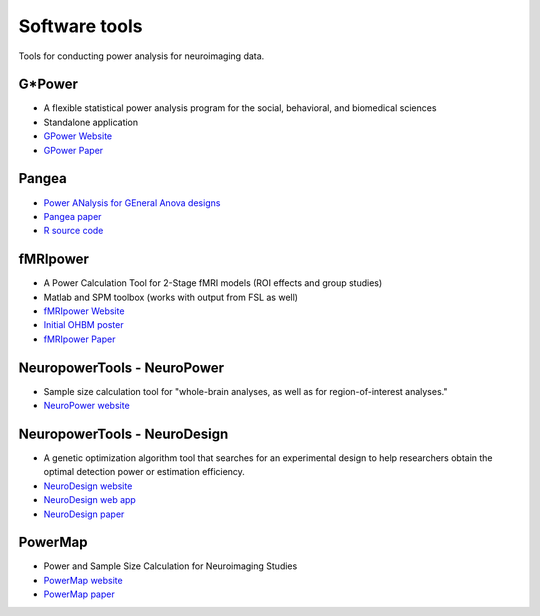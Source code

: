 Software tools
==============

Tools for conducting power analysis for neuroimaging data.

G*Power
*******
* A flexible statistical power analysis program for the social, behavioral, and biomedical sciences
* Standalone application
* `GPower Website`_
* `GPower Paper`_

.. _GPower Website: http://www.psychologie.hhu.de/arbeitsgruppen/allgemeine-psychologie-und-arbeitspsychologie/gpower.html
.. _GPower Paper: http://www.psychologie.hhu.de/fileadmin/redaktion/Fakultaeten/Mathematisch-Naturwissenschaftliche_Fakultaet/Psychologie/AAP/gpower/GPower3-BRM-Paper.pdf


Pangea
******
* `Power ANalysis for GEneral Anova designs`_
* `Pangea paper`_
* `R source code`_

.. _Power ANalysis for GEneral Anova designs: http://jakewestfall.org/pangea/
.. _Pangea paper: http://jakewestfall.org/publications/pangea.pdf
.. _R source code: https://github.com/jake-westfall/pangea


fMRIpower
*********
* A Power Calculation Tool for 2-Stage fMRI models (ROI effects and group studies)
* Matlab and SPM toolbox (works with output from FSL as well)
* `fMRIpower Website`_
* `Initial OHBM poster`_
* `fMRIpower Paper`_

.. _fMRIpower Website: http://fmripower.org/
.. _Initial OHBM poster: http://fmripower.org/mumford_hbm_2007.pdf
.. _fMRIpower Paper: https://doi.org/10.1016/j.neuroimage.2007.07.061


NeuropowerTools - NeuroPower
****************************
* Sample size calculation tool for "whole-brain analyses, as well as for region-of-interest analyses."
* `NeuroPower website`_

.. _NeuroPower website: http://neuropowertools.org/neuropower/neuropowerstart/


NeuropowerTools - NeuroDesign
*****************************
* A genetic optimization algorithm tool that searches for an experimental design to help researchers obtain the optimal detection power or estimation efficiency.
* `NeuroDesign website`_
* `NeuroDesign web app`_
* `NeuroDesign paper`_

.. _NeuroDesign website: http://neuropowertools.org/design/start/
.. _NeuroDesign paper : https://www.biorxiv.org/content/10.1101/119594v2
.. _NeuroDesign web app: http://neuropowertools.org/design/maininput/


PowerMap
********
* Power and Sample Size Calculation for Neuroimaging Studies 
* `PowerMap website`_
* `PowerMap paper`_

.. _PowerMap website: http://fmri.wfubmc.edu/cms/talkPowerSampleSizeCalculation
.. _PowerMap paper: http://fmri.wfubmc.edu/userfiles/file/PowerSampleSizeCalculation/PDF/PowerMapPaper.pdf